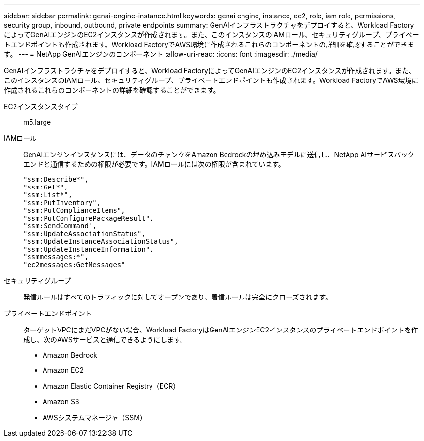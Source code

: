 ---
sidebar: sidebar 
permalink: genai-engine-instance.html 
keywords: genai engine, instance, ec2, role, iam role, permissions, security group, inbound, outbound, private endpoints 
summary: GenAIインフラストラクチャをデプロイすると、Workload FactoryによってGenAIエンジンのEC2インスタンスが作成されます。また、このインスタンスのIAMロール、セキュリティグループ、プライベートエンドポイントも作成されます。Workload FactoryでAWS環境に作成されるこれらのコンポーネントの詳細を確認することができます。 
---
= NetApp GenAIエンジンのコンポーネント
:allow-uri-read: 
:icons: font
:imagesdir: ./media/


[role="lead"]
GenAIインフラストラクチャをデプロイすると、Workload FactoryによってGenAIエンジンのEC2インスタンスが作成されます。また、このインスタンスのIAMロール、セキュリティグループ、プライベートエンドポイントも作成されます。Workload FactoryでAWS環境に作成されるこれらのコンポーネントの詳細を確認することができます。

EC2インスタンスタイプ:: m5.large
IAMロール:: GenAIエンジンインスタンスには、データのチャンクをAmazon Bedrockの埋め込みモデルに送信し、NetApp AIサービスバックエンドと通信するための権限が必要です。IAMロールには次の権限が含まれています。
+
--
[source, json]
----
"ssm:Describe*",
"ssm:Get*",
"ssm:List*",
"ssm:PutInventory",
"ssm:PutComplianceItems",
"ssm:PutConfigurePackageResult",
"ssm:SendCommand",
"ssm:UpdateAssociationStatus",
"ssm:UpdateInstanceAssociationStatus",
"ssm:UpdateInstanceInformation",
"ssmmessages:*",
"ec2messages:GetMessages"
----
--
セキュリティグループ:: 発信ルールはすべてのトラフィックに対してオープンであり、着信ルールは完全にクローズされます。
プライベートエンドポイント:: ターゲットVPCにまだVPCがない場合、Workload FactoryはGenAIエンジンEC2インスタンスのプライベートエンドポイントを作成し、次のAWSサービスと通信できるようにします。
+
--
* Amazon Bedrock
* Amazon EC2
* Amazon Elastic Container Registry（ECR）
* Amazon S3
* AWSシステムマネージャ（SSM）


--

